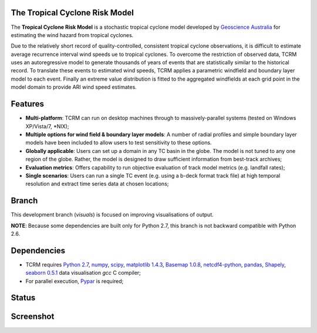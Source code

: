 The Tropical Cyclone Risk Model
===============================

The **Tropical Cyclone Risk Model** is a stochastic tropical cyclone 
model developed by
`Geoscience Australia <http://www.ga.gov.au>`_ for
estimating the wind hazard from tropical cyclones. 


Due to the relatively short record of quality-controlled, consistent tropical 
cyclone observations, it is difficult to estimate average recurrence interval 
wind speeds ue to tropical cyclones. To overcome the restriction of observed 
data, TCRM uses an autoregressive model to generate thousands of years of 
events that are statistically similar to the historical record. To translate 
these events to estimated wind speeds, TCRM applies a parametric windfield and 
boundary layer model to each event. Finally an extreme value distribution is 
fitted to the aggregated windfields at each grid point in the model domain to 
provide ARI wind speed estimates. 


Features
========


* **Multi-platform**: TCRM can run on desktop machines through to massively-parallel systems (tested on Windows XP/Vista/7, \*NIX);
* **Multiple options for wind field & boundary layer models**: A number of radial profiles and simple boundary layer models have been included to allow users to test sensitivity to these options.
* **Globally applicable**: Users can set up a domain in any TC basin in the globe. The model is not tuned to any one region of the globe. Rather, the model is designed to draw sufficient information from best-track archives;
* **Evaluation metrics**: Offers capability to run objective evaluation of track model metrics (e.g. landfall rates);
* **Single scenarios**: Users can run a single TC event (e.g. using a b-deck format track file) at high temporal resolution and extract time series data at chosen locations;

Branch
======

This development branch (`visuals`) is focused on improving visualisations of output. 

**NOTE**: Because some dependencies are built only for Python 2.7, this branch is not backward compatible with Python 2.6.

Dependencies
============

* TCRM requires `Python 2.7 <https://www.python.org/>`_,
  `numpy <http://www.numpy.org/>`_, `scipy <http://www.scipy.org/>`_,
  `matplotlib 1.4.3 <http://matplotlib.org/>`_, `Basemap 1.0.8
  <http://matplotlib.org/basemap/index.html>`_, `netcdf4-python
  <https://code.google.com/p/netcdf4-python/>`_, `pandas <http://pandas.pydata.org/>`_, 
  `Shapely <https://github.com/Toblerity/Shapely>`_,
  `seaborn 0.5.1 <http://stanford.edu/~mwaskom/software/seaborn/index.html>`_ data visualisation
  `gcc` C compiler;
* For parallel execution, `Pypar <http://github.com/daleroberts/pypar>`_ is required;

Status
======

.. image:: https://travis-ci.org/GeoscienceAustralia/tcrm.svg?branch=visuals
    :target: https://travis-ci.org/GeoscienceAustralia/tcrm

Screenshot
==========

.. image:: https://rawgithub.com/GeoscienceAustralia/tcrm/master/docs/screenshot.png


